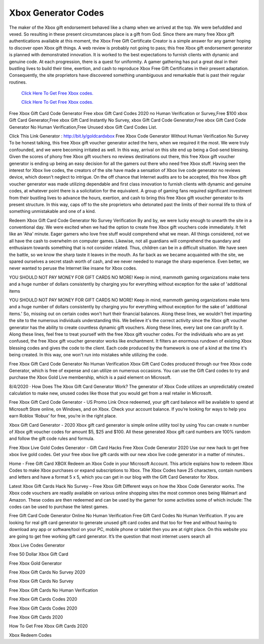Xbox Generator Codes
~~~~~~~~~~~~

The maker of the Xbox gift endorsement behaved like a champ when we arrived at the top. We were befuddled and vexed. So resulting in these present circumstances place is a gift from God. Since there are many free Xbox gift authentications available at this moment, the Xbox Free Gift Certificate Creator is a simple answer for any gamer hoping to discover open Xbox gift things. A web review is probably not going to pass; this free Xbox gift endorsement generator is planned with demonstrated innovation. It is worked to the best expectations to furnish clients with dynamic and genuine code. At each progression, there is a quest for uniformity. A gamer gathering has put a great deal in their bustling lives to build their time, exertion, and cash to reproduce Xbox Free Gift Certificates in their present adaptation. Consequently, the site proprietors have discovered something unambiguous and remarkable that is past their regular routines. 

  `Click Here To Get Free Xbox codes.
  <https://bit.ly/3hsIPVK>`_
  
  `Click Here To Get Free Xbox codes.
  <https://bit.ly/3hsIPVK>`_

Free Xbox Gift Card Code Generator 
Free xbox Gift Card Codes 2020 no Human Verification or Survey,Free $100 xbox Gift Card Generator,Free xbox Gift Card Instantly No Survey, xbox Gift Card Code Generator,Free xbox Gift Card Code Generator No Human Verification,Free Unused xbox Gift Card Codes List.

Click This Link Generator : http://bit.ly/goldcardxbox
Free Xbox Code Generator Without Human Verification No Survey
To be honest talking, this free Xbox gift voucher generator acted the hero, when we required it the most. We were truly confounded, and we were becoming irritated as well. In this way, arrival on this site end up being a God-send blessing. Given the scores of phony free Xbox gift vouchers no reviews destinations out there, this free Xbox gift voucher generator is ending up being an easy decision for all the gamers out there who need free Xbox stuff. Having seen the interest for Xbox live codes, the creators of the site have made a sensation of Xbox live code generator no reviews device, which doesn't neglect to intrigue. On the off chance that Internet audits are to be accepted, this free Xbox gift voucher generator was made utilizing dependable and first class innovation to furnish clients with dynamic and genuine codes, at whatever point there is a solicitation for the equivalent. A group of gaming fans required significant investment from their bustling lives to advance the hours, exertion, and cash to bring this free Xbox gift voucher generator to its present structure. In this way, caps off to the site proprietors who detonated past the limits of their normal life to think of something unmistakable and one of a kind.

Redeem Xbox Gift Card Code Generator No Survey Verification
By and by, we were lucky enough to unearth the site in a conventional day. We were excited when we had the option to create free Xbox gift vouchers code immediately. It felt like an 'Aha' minute. Eager gamers who love free stuff would comprehend what we mean. All things considered, not we all have the cash to overwhelm on computer games. Likewise, not all guardians will comprehend the quandary and enthusiasm towards something that is not consider related. Thus, children can be in a difficult situation. We have seen the battle, so we know the sharp taste it leaves in the mouth. As far back as we became acquainted with the site, we spared ourselves a secret stash worth of cash, and we never needed to manage the sharp experience. Even better, we never wanted to peruse the Internet like insane for Xbox codes.

YOU SHOULD NOT PAY MONEY FOR GIFT CARDS NO MORE! Keep in mind, mammoth gaming organizations make tens and a huge number of dollars consistently by charging you for everything without exception for the sake of 'additional items

YOU SHOULD NOT PAY MONEY FOR GIFT CARDS NO MORE! Keep in mind, mammoth gaming organizations make tens and a huge number of dollars consistently by charging you for everything without exception for the sake of 'additional items.' So, missing out on certain codes won't hurt their financial balances. Along these lines, we wouldn't fret imparting the site to the numerous individuals understanding this. We believe it's the correct activity since the Xbox gift voucher generator has the ability to create countless dynamic gift vouchers. Along these lines, every last one can profit by it. Along these lines, feel free to treat yourself with the free Xbox gift voucher codes. For the individuals who are as yet confused, the free Xbox gift voucher generator works like enchantment. It filters an enormous rundown of existing Xbox blessing codes and gives the code to the client. Each code produced by the framework is one of a kind at the time it's being created. In this way, one won't run into mistakes while utilizing the code.

Free Xbox Gift Card Code Generator No Human Verification
Xbox Gift Card Codes produced through our free Xbox code Generator, which is free of expense and can utilize on numerous occasions. You can use the Gift Card codes to try and purchase the Xbox Gold Live membership, which is a paid element on Microsoft.

8/4/2020 · How Does The Xbox Gift Card Generator Work? The generator of Xbox Code utilizes an unpredictably created calculation to make new, unused codes like those that you would get from a real retailer in Microsoft. 

Free Xbox Gift Card Code Generator - US Promo Link
Once redeemed, your gift card balance will be available to spend at Microsoft Store online, on Windows, and on Xbox. Check your account balance. If you’re looking for ways to help you earn Roblox ‘Robux’ for free, you’re in the right place.

Xbox Gift Card Generator - 2020
Xbox gift card generator is simple online utility tool by using You can create n number of Xbox gift voucher codes for amount $5, $25 and $100. All these generated Xbox gift card numbers are 100% random and follow the gift code rules and formula.

Free Xbox Live Gold Codes Generator - Gift Card Hacks
Free Xbox Code Generator 2020 Use our new hack to get free xbox live gold codes. Get your free xbox live gift cards with our new xbox live code generator in a matter of minutes..

Home - Free Gift Card XBOX
Redeem an Xbox Code in your Microsoft Account. This article explains how to redeem Xbox Codes to make Xbox purchases or expand subscriptions to Xbox. The Xbox Codes have 25 characters, contain numbers and letters and have a format 5 x 5, which you can get in our blog with the Gift Card Generator for Xbox.

Latest Xbox Gift Cards Hack No Survey – Free Xbox Gift
Different ways on how the Xbox Code Generator works. The Xbox code vouchers are readily available on various online shopping sites the most common ones being Walmart and Amazon. These codes are then redeemed and can be used by the gamer for some activities some of which include: The codes can be used to purchase the latest games.

Free Gift Card Code Generator Online No Human Verification
Free Gift Card Codes No Human Verification. If you are looking for real gift card generator to generate unused gift card codes and that too for free and without having to download any app or software/tool on your PC, mobile phone or tablet then you are at right place. On this website you are going to get free working gift card generator. It’s the question that most internet users search all

Xbox Live Codes Generator

Free 50 Dollar Xbox Gift Card

Free Xbox Gold Generator

Free Xbox Gift Cards No Survey 2020

Free Xbox Gift Cards No Survey

Free Xbox Gift Cards No Human Verification

Free Xbox Gift Cards Codes 2020

Free Xbox Gift Cards Codes 2020

Free Xbox Gift Cards 2020

How To Get Free Xbox Gift Cards 2020

Xbox Redeem Codes